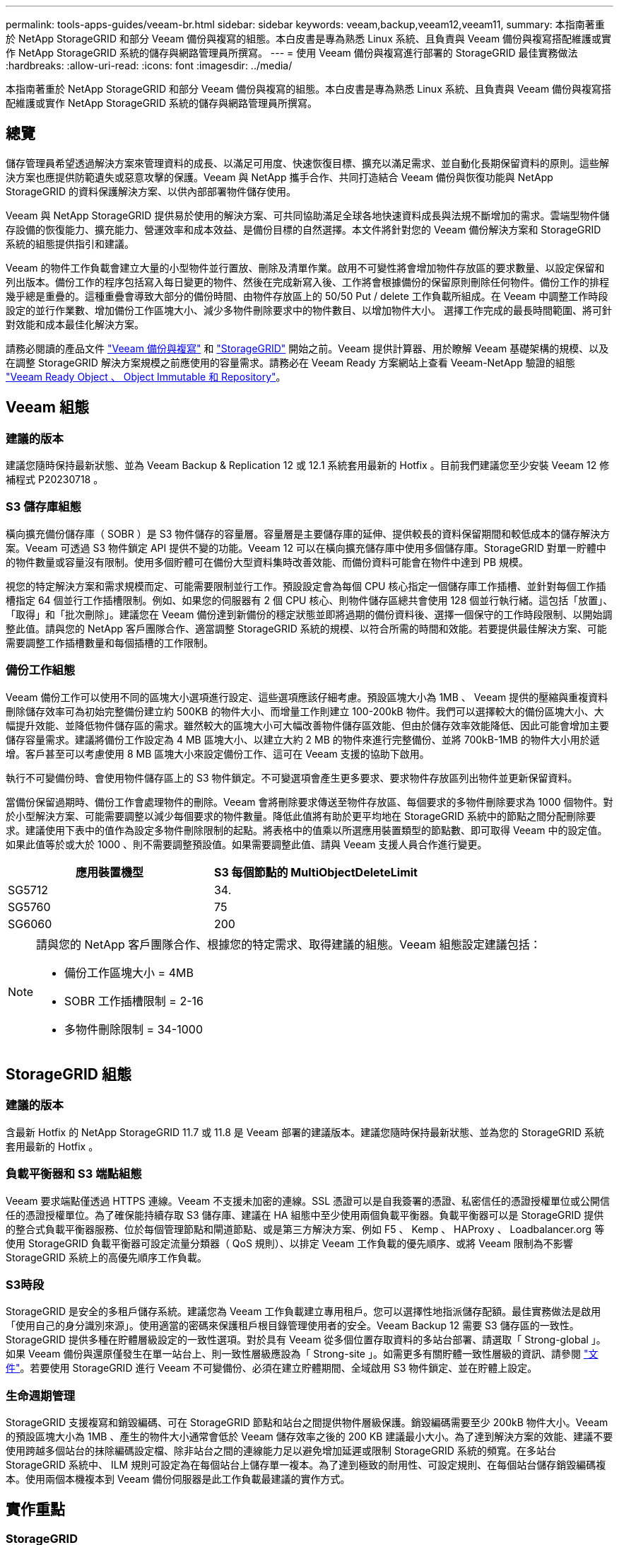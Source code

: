 ---
permalink: tools-apps-guides/veeam-br.html 
sidebar: sidebar 
keywords: veeam,backup,veeam12,veeam11, 
summary: 本指南著重於 NetApp StorageGRID 和部分 Veeam 備份與複寫的組態。本白皮書是專為熟悉 Linux 系統、且負責與 Veeam 備份與複寫搭配維護或實作 NetApp StorageGRID 系統的儲存與網路管理員所撰寫。 
---
= 使用 Veeam 備份與複寫進行部署的 StorageGRID 最佳實務做法
:hardbreaks:
:allow-uri-read: 
:icons: font
:imagesdir: ../media/


[role="lead"]
本指南著重於 NetApp StorageGRID 和部分 Veeam 備份與複寫的組態。本白皮書是專為熟悉 Linux 系統、且負責與 Veeam 備份與複寫搭配維護或實作 NetApp StorageGRID 系統的儲存與網路管理員所撰寫。



== 總覽

儲存管理員希望透過解決方案來管理資料的成長、以滿足可用度、快速恢復目標、擴充以滿足需求、並自動化長期保留資料的原則。這些解決方案也應提供防範遺失或惡意攻擊的保護。Veeam 與 NetApp 攜手合作、共同打造結合 Veeam 備份與恢復功能與 NetApp StorageGRID 的資料保護解決方案、以供內部部署物件儲存使用。

Veeam 與 NetApp StorageGRID 提供易於使用的解決方案、可共同協助滿足全球各地快速資料成長與法規不斷增加的需求。雲端型物件儲存設備的恢復能力、擴充能力、營運效率和成本效益、是備份目標的自然選擇。本文件將針對您的 Veeam 備份解決方案和 StorageGRID 系統的組態提供指引和建議。

Veeam 的物件工作負載會建立大量的小型物件並行置放、刪除及清單作業。啟用不可變性將會增加物件存放區的要求數量、以設定保留和列出版本。備份工作的程序包括寫入每日變更的物件、然後在完成新寫入後、工作將會根據備份的保留原則刪除任何物件。備份工作的排程幾乎總是重疊的。這種重疊會導致大部分的備份時間、由物件存放區上的 50/50 Put / delete 工作負載所組成。在 Veeam 中調整工作時段設定的並行作業數、增加備份工作區塊大小、減少多物件刪除要求中的物件數目、以增加物件大小。 選擇工作完成的最長時間範圍、將可針對效能和成本最佳化解決方案。

請務必閱讀的產品文件 https://www.veeam.com/documentation-guides-datasheets.html?productId=8&version=product%3A8%2F221["Veeam 備份與複寫"^] 和 https://docs.netapp.com/us-en/storagegrid-117/["StorageGRID"^] 開始之前。Veeam 提供計算器、用於瞭解 Veeam 基礎架構的規模、以及在調整 StorageGRID 解決方案規模之前應使用的容量需求。請務必在 Veeam Ready 方案網站上查看 Veeam-NetApp 驗證的組態 https://www.veeam.com/alliance-partner-technical-programs.html?alliancePartner=netapp1&page=1["Veeam Ready Object 、 Object Immutable 和 Repository"^]。



== Veeam 組態



=== 建議的版本

建議您隨時保持最新狀態、並為 Veeam Backup & Replication 12 或 12.1 系統套用最新的 Hotfix 。目前我們建議您至少安裝 Veeam 12 修補程式 P20230718 。



=== S3 儲存庫組態

橫向擴充備份儲存庫（ SOBR ）是 S3 物件儲存的容量層。容量層是主要儲存庫的延伸、提供較長的資料保留期間和較低成本的儲存解決方案。Veeam 可透過 S3 物件鎖定 API 提供不變的功能。Veeam 12 可以在橫向擴充儲存庫中使用多個儲存庫。StorageGRID 對單一貯體中的物件數量或容量沒有限制。使用多個貯體可在備份大型資料集時改善效能、而備份資料可能會在物件中達到 PB 規模。

視您的特定解決方案和需求規模而定、可能需要限制並行工作。預設設定會為每個 CPU 核心指定一個儲存庫工作插槽、並針對每個工作插槽指定 64 個並行工作插槽限制。例如、如果您的伺服器有 2 個 CPU 核心、則物件儲存區總共會使用 128 個並行執行緒。這包括「放置」、「取得」和「批次刪除」。建議您在 Veeam 備份達到新備份的穩定狀態並即將過期的備份資料後、選擇一個保守的工作時段限制、以開始調整此值。請與您的 NetApp 客戶團隊合作、適當調整 StorageGRID 系統的規模、以符合所需的時間和效能。若要提供最佳解決方案、可能需要調整工作插槽數量和每個插槽的工作限制。



=== 備份工作組態

Veeam 備份工作可以使用不同的區塊大小選項進行設定、這些選項應該仔細考慮。預設區塊大小為 1MB 、 Veeam 提供的壓縮與重複資料刪除儲存效率可為初始完整備份建立約 500KB 的物件大小、而增量工作則建立 100-200kB 物件。我們可以選擇較大的備份區塊大小、大幅提升效能、並降低物件儲存區的需求。雖然較大的區塊大小可大幅改善物件儲存區效能、但由於儲存效率效能降低、因此可能會增加主要儲存容量需求。建議將備份工作設定為 4 MB 區塊大小、以建立大約 2 MB 的物件來進行完整備份、並將 700kB-1MB 的物件大小用於遞增。客戶甚至可以考慮使用 8 MB 區塊大小來設定備份工作、這可在 Veeam 支援的協助下啟用。

執行不可變備份時、會使用物件儲存區上的 S3 物件鎖定。不可變選項會產生更多要求、要求物件存放區列出物件並更新保留資料。

當備份保留過期時、備份工作會處理物件的刪除。Veeam 會將刪除要求傳送至物件存放區、每個要求的多物件刪除要求為 1000 個物件。對於小型解決方案、可能需要調整以減少每個要求的物件數量。降低此值將有助於更平均地在 StorageGRID 系統中的節點之間分配刪除要求。建議使用下表中的值作為設定多物件刪除限制的起點。將表格中的值乘以所選應用裝置類型的節點數、即可取得 Veeam 中的設定值。如果此值等於或大於 1000 、則不需要調整預設值。如果需要調整此值、請與 Veeam 支援人員合作進行變更。

[cols="1,1"]
|===
| 應用裝置機型 | S3 每個節點的 MultiObjectDeleteLimit 


| SG5712 | 34. 


| SG5760 | 75 


| SG6060 | 200 
|===
[NOTE]
====
請與您的 NetApp 客戶團隊合作、根據您的特定需求、取得建議的組態。Veeam 組態設定建議包括：

* 備份工作區塊大小 = 4MB
* SOBR 工作插槽限制 = 2-16
* 多物件刪除限制 = 34-1000


====


== StorageGRID 組態



=== 建議的版本

含最新 Hotfix 的 NetApp StorageGRID 11.7 或 11.8 是 Veeam 部署的建議版本。建議您隨時保持最新狀態、並為您的 StorageGRID 系統套用最新的 Hotfix 。



=== 負載平衡器和 S3 端點組態

Veeam 要求端點僅透過 HTTPS 連線。Veeam 不支援未加密的連線。SSL 憑證可以是自我簽署的憑證、私密信任的憑證授權單位或公開信任的憑證授權單位。為了確保能持續存取 S3 儲存庫、建議在 HA 組態中至少使用兩個負載平衡器。負載平衡器可以是 StorageGRID 提供的整合式負載平衡器服務、位於每個管理節點和閘道節點、或是第三方解決方案、例如 F5 、 Kemp 、 HAProxy 、 Loadbalancer.org 等 使用 StorageGRID 負載平衡器可設定流量分類器（ QoS 規則）、以排定 Veeam 工作負載的優先順序、或將 Veeam 限制為不影響 StorageGRID 系統上的高優先順序工作負載。



=== S3時段

StorageGRID 是安全的多租戶儲存系統。建議您為 Veeam 工作負載建立專用租戶。您可以選擇性地指派儲存配額。最佳實務做法是啟用「使用自己的身分識別來源」。使用適當的密碼來保護租戶根目錄管理使用者的安全。Veeam Backup 12 需要 S3 儲存區的一致性。StorageGRID 提供多種在貯體層級設定的一致性選項。對於具有 Veeam 從多個位置存取資料的多站台部署、請選取「 Strong-global 」。如果 Veeam 備份與還原僅發生在單一站台上、則一致性層級應設為「 Strong-site 」。如需更多有關貯體一致性層級的資訊、請參閱 https://docs.netapp.com/us-en/storagegrid-117/s3/consistency-controls.html["文件"]。若要使用 StorageGRID 進行 Veeam 不可變備份、必須在建立貯體期間、全域啟用 S3 物件鎖定、並在貯體上設定。



=== 生命週期管理

StorageGRID 支援複寫和銷毀編碼、可在 StorageGRID 節點和站台之間提供物件層級保護。銷毀編碼需要至少 200kB 物件大小。Veeam 的預設區塊大小為 1MB 、產生的物件大小通常會低於 Veeam 儲存效率之後的 200 KB 建議最小大小。為了達到解決方案的效能、建議不要使用跨越多個站台的抹除編碼設定檔、除非站台之間的連線能力足以避免增加延遲或限制 StorageGRID 系統的頻寬。在多站台 StorageGRID 系統中、 ILM 規則可設定為在每個站台上儲存單一複本。為了達到極致的耐用性、可設定規則、在每個站台儲存銷毀編碼複本。使用兩個本機複本到 Veeam 備份伺服器是此工作負載最建議的實作方式。



== 實作重點



=== StorageGRID

如果需要不可變性、請確保 StorageGRID 系統上已啟用物件鎖定。請在組態 /S3 物件鎖定下的管理 UI 中找到選項。

image:veeam-bp/obj_lock_en.png["啟用網格寬度物件鎖定"]

建立貯體時、如果要使用此貯體進行不可變備份、請選取「啟用 S3 物件鎖定」。這會自動啟用貯體版本管理。停用預設保留、因為 Veeam 會明確設定物件保留。如果 Veeam 未建立不可變的備份、則不應選取版本設定和 S3 物件鎖定。

image:veeam-bp/obj_lock_bucket.png["啟用貯體上的物件鎖定"]

建立貯體後、請前往建立之貯體的詳細資料頁面。選取一致性層級。

image:veeam-bp/bucket_consist_1.png["貯體選項"]

Veeam 需要 S3 儲存區的強大一致性。因此、對於 Veeam 從多個位置存取資料的多站台部署、請選取「 Strong-glob線 」。如果 Veeam 備份與還原僅發生在單一站台上、則一致性層級應設為「 Strong-site 」。儲存變更。

image:veeam-bp/bucket_consist_2.png["貯體一致性"]

StorageGRID 在每個管理節點和專用閘道節點上提供整合式負載平衡器服務。使用此負載平衡器的眾多優點之一、就是能夠設定流量分類原則（ QoS ）。雖然這些指標主要用於限制應用程式對其他用戶端工作負載的影響、或是優先處理工作負載而非其他工作負載、但它們也提供額外的指標收集、以協助監控。

在組態索引標籤中、選取「流量分類」並建立新原則。命名規則、並選取貯體或租戶作為類型。輸入貯體或租戶的名稱。如果需要 QoS 、請設定限制、但對於大多數實作而言、我們只是想增加監控效益、所以請勿設定限制。

image:veeam-bp/tc_policy.png["建立 TC 原則"]



=== Veeam

視 StorageGRID 應用裝置的型號和數量而定、可能需要選擇並設定貯體上並行作業數量的限制。

image:veeam-bp/veeam_concur_limit.png["Veeam 並行工作限制"]

請依照 Veeam 主控台中備份工作組態的 Veeam 文件、啟動精靈。新增虛擬機器後、請選取 SOBR 儲存庫。

image:veeam-bp/veeam_1.png["備份工作"]

按一下「進階設定」、將儲存最佳化設定變更為 4 MB 或更大。應啟用壓縮與重複資料刪除。根據您的需求變更來賓設定、並設定備份工作排程。

image:veeam-bp/veeam_blk_sz.png["自動產生電腦說明的螢幕擷取畫面、寬度 = 320 、高度 = 375"]



== 監控 StorageGRID

若要完整瞭解 Veeam 和 StorageGRID 如何共同執行、您必須等到第一次備份的保留時間過期。直到目前為止、 Veeam 工作負載主要由 Put 作業所組成、而且沒有發生刪除。一旦備份資料過期且正在清理、您現在可以在物件存放區中看到完全一致的使用情形、並視需要在 Veeam 中調整設定。

StorageGRID 提供便利的圖表、可監控位於「支援索引標籤度量」頁面中的系統運作。如果建立原則、則主要要查看的儀表板是 S3 概觀、 ILM 和流量分類原則。在 S3 概述儀表板中、您可以找到 S3 作業率、延遲和要求回應的相關資訊。

查看 S3 速率和作用中要求、您可以瞭解每個節點處理的負載量、以及依類型列出的要求總數。
image:veeam-bp/s3_over_rates.png["S3 總覽費率"]

「平均持續時間」圖表顯示每個節點針對每個要求類型所花費的平均時間。這是要求的平均延遲、可能是需要額外調整的好指標、或是 StorageGRID 系統有更多負載的空間。

image:veeam-bp/s3_over_duration.png["S3 總覽持續時間"]

在「完成的申請總數」圖表中、您可以依類型和回應代碼查看申請。如果您看到 200 （正常）以外的回應、這可能表示 StorageGRID 系統負載過大、傳送 503 （減慢）回應、可能需要進行一些額外調整、或是需要時間擴充系統以因應增加的負載。

image:veeam-bp/s3_over_requests.png["S3 概述要求"]

在 ILM 儀表板中、您可以監控 StorageGRID 系統的刪除效能。StorageGRID 會在每個節點上同時使用同步刪除和非同步刪除、以嘗試最佳化所有要求的整體效能。

image:veeam-bp/ilm_delete.png["ILM 刪除"]

有了流量分類原則、我們可以檢視負載平衡器要求處理量、速率、持續時間、以及 Veeam 正在傳送和接收的物件大小的度量。

image:veeam-bp/tc_1.png["流量分類原則指標"]

image:veeam-bp/tc_2.png["流量分類原則指標"]



== 何處可找到其他資訊

若要深入瞭解本文所述資訊、請檢閱下列文件和 / 或網站：

* link:https://docs.netapp.com/us-en/storagegrid-119/["NetApp StorageGRID 11.9 產品文件"^]
* link:https://www.veeam.com/documentation-guides-datasheets.html?productId=8&version=product%3A8%2F221["Veeam 備份與複寫"^]


_ 作者： Oliver Haensel 和 Aron Klein_
